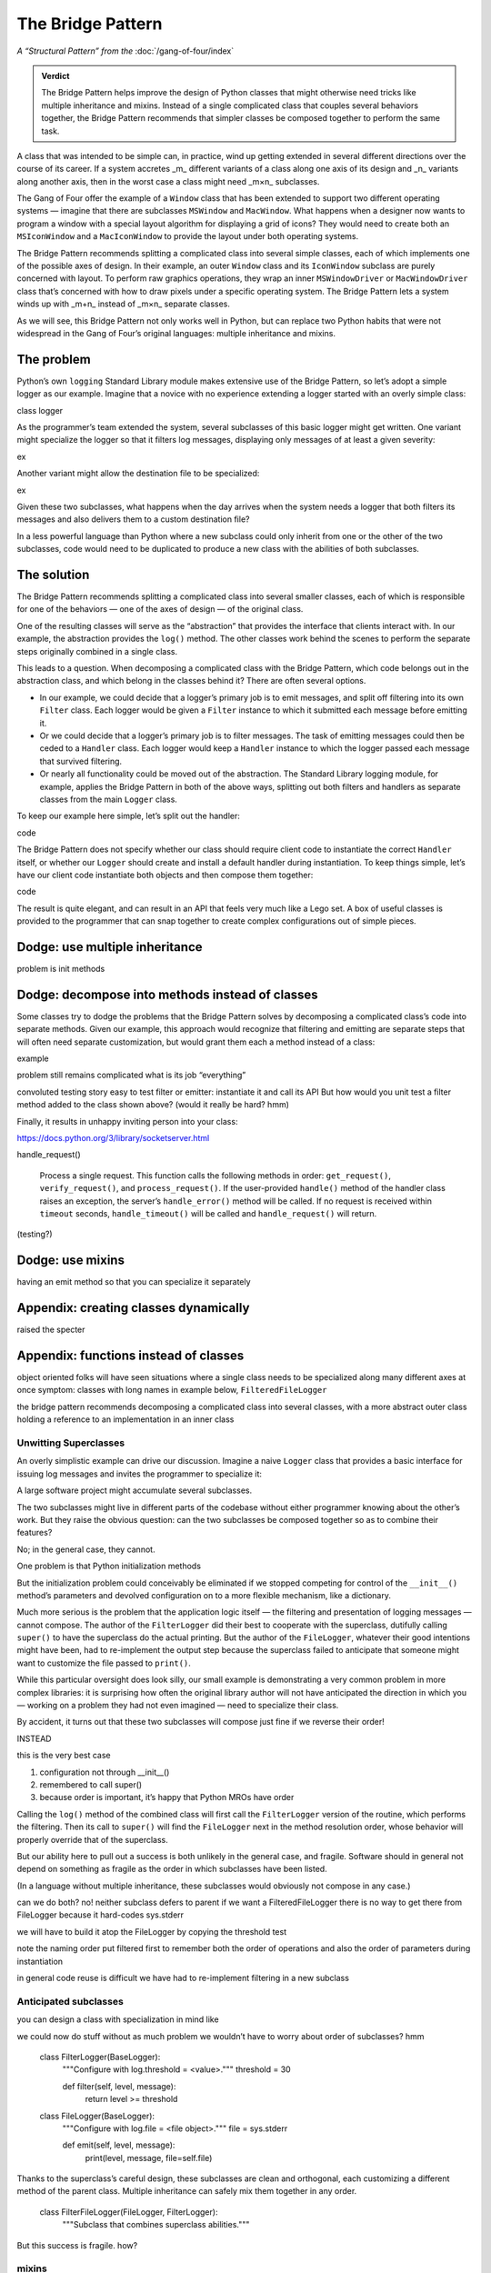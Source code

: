 
====================
 The Bridge Pattern
====================

.. todo make sure I say complicated not complex

*A “Structural Pattern” from the* :doc:`/gang-of-four/index`

.. admonition:: Verdict

   The Bridge Pattern helps improve the design of Python classes
   that might otherwise need tricks like multiple inheritance and mixins.
   Instead of a single complicated class
   that couples several behaviors together,
   the Bridge Pattern recommends
   that simpler classes be composed together
   to perform the same task.

A class that was intended to be simple can, in practice,
wind up getting extended in several different directions
over the course of its career.
If a system accretes _m_ different variants of a class
along one axis of its design
and _n_ variants along another axis,
then in the worst case a class might need _m×n_ subclasses.

The Gang of Four offer the example of a ``Window`` class
that has been extended to support two different operating systems —
imagine that there are subclasses ``MSWindow`` and ``MacWindow``.
What happens when a designer now wants to program a window
with a special layout algorithm
for displaying a grid of icons?
They would need to create both an ``MSIconWindow`` and a ``MacIconWindow``
to provide the layout under both operating systems.

The Bridge Pattern recommends splitting a complicated class
into several simple classes,
each of which implements one of the possible axes of design.
In their example,
an outer ``Window`` class and its ``IconWindow`` subclass
are purely concerned with layout.
To perform raw graphics operations,
they wrap an inner ``MSWindowDriver`` or ``MacWindowDriver`` class
that’s concerned with how to draw pixels under a specific operating system.
The Bridge Pattern lets a system
winds up with _m+n_ instead of _m×n_ separate classes.

As we will see,
this Bridge Pattern not only works well in Python,
but can replace two Python habits
that were not widespread in the Gang of Four’s original languages:
multiple inheritance and mixins.

The problem
-----------

.. todo link

.. todo does duck typing help?

Python’s own ``logging`` Standard Library module
makes extensive use of the Bridge Pattern,
so let’s adopt a simple logger as our example.
Imagine that a novice
with no experience extending a logger
started with an overly simple class:

class logger

As the programmer’s team extended the system,
several subclasses of this basic logger might get written.
One variant might specialize the logger so that it filters log messages,
displaying only messages of at least a given severity:

ex

Another variant might allow the destination file to be specialized:

ex

Given these two subclasses,
what happens when the day arrives
when the system needs a logger
that both filters its messages
and also delivers them to a custom destination file?

In a less powerful language than Python
where a new subclass could only inherit from one or the other
of the two subclasses,
code would need to be duplicated
to produce a new class with the abilities of both subclasses.

The solution
------------

The Bridge Pattern recommends splitting a complicated class
into several smaller classes,
each of which is responsible for one of the behaviors —
one of the axes of design —
of the original class.

One of the resulting classes will serve as the “abstraction”
that provides the interface that clients interact with.
In our example, the abstraction provides the ``log()`` method.
The other classes work behind the scenes
to perform the separate steps originally combined in a single class.

This leads to a question.
When decomposing a complicated class with the Bridge Pattern,
which code belongs out in the abstraction class,
and which belong in the classes behind it?
There are often several options.

* In our example,
  we could decide that a logger’s primary job is to emit messages,
  and split off filtering into its own ``Filter`` class.
  Each logger would be given a ``Filter`` instance
  to which it submitted each message before emitting it.

* Or we could decide that a logger’s primary job is to filter messages.
  The task of emitting messages could then be ceded to a ``Handler`` class.
  Each logger would keep a ``Handler`` instance
  to which the logger passed each message that survived filtering.

* Or nearly all functionality could be moved out of the abstraction.
  The Standard Library logging module, for example,
  applies the Bridge Pattern in both of the above ways,
  splitting out both filters and handlers
  as separate classes from the main ``Logger`` class.

To keep our example here simple,
let’s split out the handler:

code

The Bridge Pattern does not specify
whether our class should require client code
to instantiate the correct ``Handler`` itself,
or whether our ``Logger`` should create and install a default handler
during instantiation.
To keep things simple,
let’s have our client code instantiate both objects
and then compose them together:

code

The result is quite elegant,
and can result in an API that feels very much like a Lego set.
A box of useful classes is provided to the programmer
that can snap together to create complex configurations
out of simple pieces.

Dodge: use multiple inheritance
-------------------------------

problem is init methods

Dodge: decompose into methods instead of classes
------------------------------------------------

Some classes try to dodge the problems that the Bridge Pattern solves
by decomposing a complicated class’s code into separate methods.
Given our example,
this approach would recognize that filtering and emitting
are separate steps that will often need separate customization,
but would grant them each a method instead of a class:

example

problem
still remains complicated
what is its job “everything”

convoluted testing story
easy to test filter or emitter:
instantiate it and call its API
But how would you unit test
a filter method added to the class shown above?
(would it really be hard? hmm)

Finally, it results in unhappy
inviting person into your class:

https://docs.python.org/3/library/socketserver.html

handle_request()

  Process a single request. This function calls the following methods in
  order: ``get_request()``, ``verify_request()``, and
  ``process_request()``.  If the user-provided ``handle()`` method of
  the handler class raises an exception, the server’s ``handle_error()``
  method will be called.  If no request is received within ``timeout``
  seconds, ``handle_timeout()`` will be called and ``handle_request()``
  will return.

(testing?)

Dodge: use mixins
-----------------

having an emit method
so that you can specialize it separately

Appendix: creating classes dynamically
--------------------------------------

raised the specter

Appendix: functions instead of classes
--------------------------------------





object oriented folks will have seen situations
where a single class needs to be specialized
along many different axes at once
symptom: classes with long names
in example below, ``FilteredFileLogger``

the bridge pattern
recommends decomposing a complicated class
into several classes,
with a more abstract outer class
holding a reference to an implementation in an inner class

Unwitting Superclasses
======================

An overly simplistic example can drive our discussion.
Imagine a naive ``Logger`` class
that provides a basic interface for issuing log messages
and invites the programmer to specialize it:

.. testcode::

    import sys

    class Logger(object):
        def log(self, level, message):
            print(level, message, file=sys.stderr)

A large software project might accumulate several subclasses.

The two subclasses might live in different parts of the codebase
without either programmer knowing about the other’s work.
But they raise the obvious question:
can the two subclasses be composed together
so as to combine their features?

No; in the general case, they cannot.

One problem is that Python initialization methods


But the initialization problem could conceivably be eliminated
if we stopped competing for control
of the ``__init__()`` method’s parameters
and devolved configuration on to a more flexible mechanism,
like a dictionary.

Much more serious is the problem
that the application logic itself —
the filtering and presentation of logging messages —
cannot compose.
The author of the ``FilterLogger``
did their best to cooperate with the superclass,
dutifully calling ``super()`` to have the superclass
do the actual printing.
But the author of the ``FileLogger``,
whatever their good intentions might have been,
had to re-implement the output step
because the superclass failed to anticipate
that someone might want to customize the file passed to ``print()``.

While this particular oversight does look silly,
our small example is demonstrating a very common problem
in more complex libraries:
it is surprising how often the original library author
will not have anticipated the direction
in which you —
working on a problem they had not even imagined —
need to specialize their class.

By accident,
it turns out
that these two subclasses will compose just fine
if we reverse their order!

INSTEAD

.. testcode::

    # One developer specialized the idea of a Logger:

    class FilterLogger(Logger):
        """Configure with log.threshold = <value>."""
        threshold = 30

        def log(self, level, message):
            if level >= threshold:
                super().log(level, message)

    # Somewhere else, another developer defined:

    class FileLogger(Logger):
        """Configure with log.file = <file object>."""
        file = sys.stderr

        def log(self, level, message):
            print(level, message, file=self.file)

this is the very best case

1. configuration not through __init__()

2. remembered to call super()

3. because order is important, it’s happy that Python MROs have order

Calling the ``log()`` method of the combined class
will first call the ``FilterLogger`` version of the routine,
which performs the filtering.
Then its call to ``super()``
will find the ``FileLogger`` next in the method resolution order,
whose behavior will properly override that of the superclass.

But our ability here
to pull out a success is both unlikely in the general case,
and fragile.
Software should in general not depend on something as fragile
as the order in which subclasses have been listed.

(In a language without multiple inheritance,
these subclasses would obviously not compose in any case.)


can we do both?
no!
neither subclass defers to parent
if we want a FilteredFileLogger
there is no way to get there from FileLogger
because it hard-codes sys.stderr

we will have to build it atop the FileLogger
by copying the threshold test

.. testcode::

    class FilteredFileLogger(FilterLogger, FileLogger):
        """Subclass that combines superclass abilities."""

note the naming order
put filtered first to remember both the order of operations
and also the order of parameters during instantiation

in general code reuse is difficult
we have had to re-implement filtering
in a new subclass

Anticipated subclasses
======================

you can design a class
with specialization in mind
like

.. testcode::

    class BaseLogger(object):
        def log(self, level, message):
            if self.filter(level, message):
                self.emit(level, message)

        def filter(self, level, message):
            return True

        def emit(self, level, message):
            print(level, message, file=sys.stderr)

we could now do stuff without as much problem
we wouldn’t have to worry about order of subclasses?
hmm

    class FilterLogger(BaseLogger):
        """Configure with log.threshold = <value>."""
        threshold = 30

        def filter(self, level, message):
            return level >= threshold

    class FileLogger(BaseLogger):
        """Configure with log.file = <file object>."""
        file = sys.stderr

        def emit(self, level, message):
            print(level, message, file=self.file)

Thanks to the superclass’s careful design,
these subclasses are clean and orthogonal,
each customizing a different method of the parent class.
Multiple inheritance can safely mix them together in any order.

    class FilterFileLogger(FileLogger, FilterLogger):
        """Subclass that combines superclass abilities."""

But this success is fragile.
how?

mixins
======

how to discuss?

why have

instead

    class FilterMixin(object):
        threshold = 30

        def filter(self, level, message):
            return level >= threshold

    class FileMixin(object):
        file = sys.stderr

        def emit(self, level, message):
            print(level, message, file=self.file)



    class FilterFileLogger(FileMixin, FilterMixin, BaseLogger):
        """Subclass that combines superclass abilities."""

in general a mixin is a symptom of the same thing:
multiple axes of design
have been coupled into a single class

the Bridge Pattern
==================

instead of coupling two different kinds of behavior in the same class,
the bridge pattern
splits each behavior into a separate class.
callers are expected to interact with
abstraction and implementation

in g4 did something else:
prevented client code from... really?

.. testcode::

    class Logger(object):
        def __init__(self, handler):
            self.handler = handler

        def log(self, level, message):
            self.handler(level, message)

    class Handler(object):
        def log(self, level, message):
            print(level, message, file=sys.stderr)

The two axes along which we want to customize class behavior —
whether a particular message is logged at all,
and where the message is written —
are now independent.
so two subclasses

.. testcode::

    class FilterLogger(object):
        def __init__(self, handler, level):
            self.level = level
            super().__init__()

        def log(self, level, message):
            if level >= foo:
                super().log(level, message)

    class FileHandler(object):
        def __init__(self, file):
            self.file = file
            super().__init__()

        def log(self, level, message):
            print(level, message, file=self.file)

first we have only simple subclassing
so super() you know which class it calls

second we have avoided __init__ problem
because each class builds atop a single base class,
(hmm, am I right? is this so much better?)

another in C++: not binding abstr to impl

.. testcode::

    logfile = open('/tmp/app.log', 'a')
    log = FilterLogger(FileHandler(logfile), 30)

xxxxxxxxxxxxxxxxxxxxxxxxxxxxxxxxxxxxxxxxxxxxxxxxxxxxxxxxxxxxxxxxxxxxxxxx

== multiple inheritance works poorly
if the stack of methods have different arguments

== we can think of ways around: instead of __init__ methods,
have set_file() and set_level() methods
that are called after instantiation

all the problems are solved

- no multiple inheritance

- therefore, init becomes safe again
  each class knows its superclass
  it can declare init that extends the superclass’s list of arguments
  with the additional arguments it needs
  and safely call super() init



no longer have to build new classes
can just plug things together at runtime



actual logging module more complicated

- expects subclasses, in fact requires it
  because handler offers but does not implement emit()
  several pre-made Handler classes

- makes the Handler complicated
  because not only does each Logger have its own stack of filters
  but each Handler can have a second stack of filters
  that get applied before it calls its own emit()
  so the logging module Handler
  is more like the Logger we defined above

- in another application of the Builder,
  separates out formatting into its own class as well



vvvvv keep this example of using actual?

..  from logging import getLogger
    import logging

    log = getLogger('example')

    class FileHandler(logging.Handler):
        def __init__(self, file):
            self.file = file
            super().__init__()

        def emit(self, record):
            print(self.file)
            print(repr(record))
            print(repr(record), file=self.file)

    fh = FileHandler(open('/tmp/log.txt', 'w'))
    log.addHandler(fh)
    log.error('Warning!')



not using classes
=================

would it be simpler not to use classes

with Thread the original mechanism has all but
very few projects choose to subclass Thread any more
and instead provide a callable

why not do that with logging?

.. testcode::

    def make_filter(threshold):
        def filter(level, message):
            for level, message in messages:
                if level < messages:
                    yield level, message
        return filter



answer: introspection



logging_tree

if logging wanted a less heavyweight approach
could move to duck typing


why not just have a huge class with lots of methods
and lots of abilities and configure it for each situation?

creating classes dynamically
============================

“when the implementation must be selected or switched at run-time.”

you would have to create, ahead of time,
each combination of classes
because you can’t define new subclasses at runtime

..
   2^n

   except that you can, because this is Python

   type(classname, superclasses, attributes_dict)

   checkboxes = [
       ('Filter?', FilterMixin),
       ('File?', FileMixin),
   ]

   answers = [True, False]

   superclasses = [BaseLogger]

   for answer, (name, mixin) in zip(answers, checkboxes):
       if answer:
           superclasses.append(mixin)

   new_class = type('DynamicLogger', superclasses, {})
